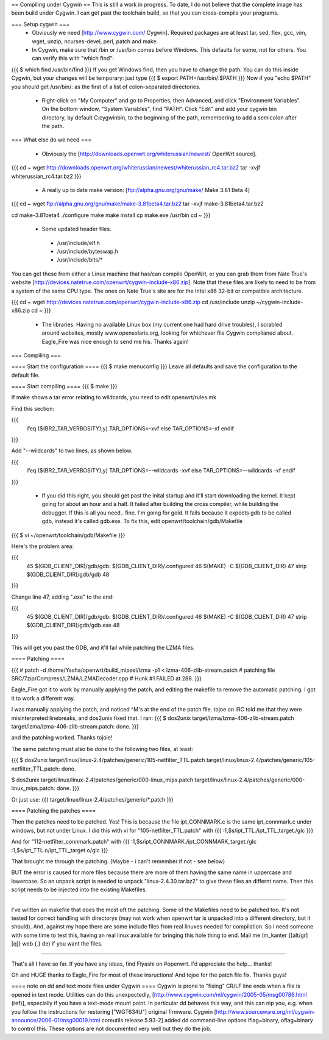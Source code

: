 == Compiling under Cygwin ==
This is still a work in progress. To date, I do not believe that the complete image has been build under Cygwin. I can get past the toolchain build, so that you can cross-compile your programs. 

=== Setup cygwin ===
 * Obviously we need [http://www.cygwin.com/ Cygwin].  Required packages are at least tar, sed, flex, gcc, vim, wget, unzip, ncurses-devel, perl, patch and make.

 * In Cygwin, make sure that /bin or /usr/bin comes before Windows. This defaults for some, not for others. You can verify this with "which find":
{{{
$ which find
/usr/bin/find
}}}
If you get Windows find, then you have to change the path. You can do this inside Cygwin, but your changes will be temporary: just type
{{{
$ export PATH=/usr/bin/:$PATH
}}}
Now if you "echo $PATH" you should get /usr/bin/: as the first of a list of colon-separated directories.

 * Right-click on "My Computer" and go to Properties, then Advanced, and click "Environment Variables". On the bottom window, "System Variables", find "PATH". Click "Edit" and add your cygwin bin directory, by default C:\cygwin\bin\, to the beginning of the path, remembering to add a semicolon after the path.

=== What else do we need ===

 * Obviously the [http://downloads.openwrt.org/whiterussian/newest/ OpenWrt source].

{{{
cd ~
wget http://downloads.openwrt.org/whiterussian/newest/whiterussian_rc4.tar.bz2
tar -xvjf whiterussian_rc4.tar.bz2
}}}

 * A really up to date make version: [ftp://alpha.gnu.org/gnu/make/ Make 3.81 Beta 4]

{{{
cd ~
wget ftp://alpha.gnu.org/gnu/make/make-3.81beta4.tar.bz2
tar -xvjf make-3.81beta4.tar.bz2

cd make-3.81beta4
./configure
make
make install
cp make.exe /usr/bin
cd ~
}}}

 * Some updated header files. 
  * /usr/include/elf.h
  * /usr/include/byteswap.h
  * /usr/include/bits/*
You can get these from either a Linux machine that has/can compile OpenWrt, or you can grab them from Nate True's website [http://devices.natetrue.com/openwrt/cygwin-include-x86.zip].  Note that these files are likely to need to be from a system of the same CPU type.  The ones on Nate True's site are for the Intel x86 32-bit or compatible architecture.

{{{
cd ~
wget http://devices.natetrue.com/openwrt/cygwin-include-x86.zip
cd /usr/include
unzip ~/cygwin-include-x86.zip
cd ~
}}}

 * The libraries. Having no available Linux box (my current one had hard drive troubles), I scrabled around websites, mostly www.opensolaris.org, looking for whichever file Cygwin complianed about. Eagle_Fire was nice enough to send me his. Thanks again!

=== Compiling ===

==== Start the configuration ====
{{{
$ make menuconfig
}}}
Leave all defaults and save the configuration to the default file.

==== Start compiling ====
{{{
$ make
}}}

If make shows a tar error relating to wildcards, you need to edit openwrt/rules.mk

Find this section:

{{{
     ifeq ($(BR2_TAR_VERBOSITY),y)
     TAR_OPTIONS=-xvf
     else
     TAR_OPTIONS=-xf
     endif
}}}

Add "--wildcards" to two lines, as shown below.

{{{
     ifeq ($(BR2_TAR_VERBOSITY),y)
     TAR_OPTIONS=--wildcards -xvf
     else
     TAR_OPTIONS=--wildcards -xf
     endif
}}}

 * If you did this right, you should get past the inital startup and it'll start downloading the kernel. It kept going for about an hour and a half. It failed after building the cross compiler, while building the debugger. If this is all you need.. fine. I'm going for gold. It fails because it expects gdb to be called gdb, instead it's called gdb.exe. To fix this, edit openwrt/toolchain/gdb/Makefile

{{{
$ vi ~/openwrt/toolchain/gdb/Makefile
}}}

Here's the problem area:

{{{
     45 $(GDB_CLIENT_DIR)/gdb/gdb: $(GDB_CLIENT_DIR)/.configured
     46         $(MAKE) -C $(GDB_CLIENT_DIR)
     47         strip $(GDB_CLIENT_DIR)/gdb/gdb
     48
}}}

Change line 47, adding ".exe" to the end:

{{{
     45 $(GDB_CLIENT_DIR)/gdb/gdb: $(GDB_CLIENT_DIR)/.configured
     46         $(MAKE) -C $(GDB_CLIENT_DIR)
     47         strip $(GDB_CLIENT_DIR)/gdb/gdb.exe
     48
}}}

This will get you past the GDB, and it'll fail while patching the LZMA files.

==== Patching ====

{{{
#
patch -d /home/Yasha/openwrt/build_mipsel/lzma -p1 < lzma-406-zlib-stream.patch
#
patching file SRC/7zip/Compress/LZMA/LZMADecoder.cpp
#
Hunk #1 FAILED at 288.
}}}

Eagle_Fire got it to work by manually applying the patch, and editing the makefile to remove the automatic patching. I got it to work a different way.

I was manually applying the patch, and noticed ^M's at the end of the patch file. tojoe on IRC told me that they were misinterpreted linebreaks, and dos2unix fixed that. I ran:
{{{
$ dos2unix target/lzma/lzma-406-zlib-stream.patch
target/lzma/lzma-406-zlib-stream.patch: done.
}}}

and the patching worked. Thanks tojoie!

The same patching must also be done to the following two files, at least:

{{{
$ dos2unix target/linux/linux-2.4/patches/generic/105-netfilter_TTL.patch
target/linux/linux-2.4/patches/generic/105-netfilter_TTL.patch: done.

$ dos2unix target/linux/linux-2.4/patches/generic/000-linux_mips.patch
target/linux/linux-2.4/patches/generic/000-linux_mips.patch: done.
}}}

Or just use:
{{{
target/linux/linux-2.4/patches/generic/*.patch
}}}

==== Patching the patches ====

Then the patches need to be patched. Yes! This is because the file ipt_CONNMARK.c is the same ipt_connmark.c under windows, but not under Linux.
I did this with vi for "105-netfilter_TTL.patch" with
{{{
:1,$s/ipt_TTL\./ipt_TTL_target\./gIc
}}}

And for "112-netfilter_connmark.patch" with
{{{
:1,$s/ipt_CONNMARK\./ipt_CONNMARK_target\./gIc
:1,$s/ipt_TTL\.o/ipt_TTL_target\.o/gIc
}}}

That brought me through the patching. (Maybe - i can't remember if not - see  below)

BUT the error is caused for more files because there are more of them having the same name in uppercase and lowercase. So an unpack script is needed to unpack "linux-2.4.30.tar.bz2" to give these files an differnt name. Then this script needs to be injected into the existing Makefiles.

----

I've written an makefile that does the most oft the patching. Some of the Makefiles need to be patched too. It's not tested for correct handling with directorys (may not work when openwrt tar is unpacked into a different directory, but it should). And, against my hope there are some include files from real linuxes needed for compilation.
So i need someone with some time to test this, having an real linux available for bringing this hole thing to end. Mail me (m_kanter {[alt/gr][q]} web {.} de) if you want the files.

----

That's all I have so far. If you have any ideas, find Flyashi on #openwrt. I'd appreciate the help... thanks!

Oh and HUGE thanks to Eagle_Fire for most of these insructions! And tojoe for the patch file fix. Thanks guys!

==== note on dd and text mode files under Cygwin ====
Cygwin is prone to "fixing" CR/LF line ends when a file is opened in text mode. Utilities can do this unexpectedly, [http://www.cygwin.com/ml/cygwin/2005-05/msg00786.html (ref)], especially if you have a text-mode mount point. In particular dd behaves this way, and this can nip you, e.g. when you follow the instructions for restoring ["WGT634U"] original firmware. Cygwin [http://www.sourceware.org/ml/cygwin-announce/2006-01/msg00019.html coreutils release 5.93-2] added dd command-line options iflag=binary, oflag=binary to control this. These options are not documented very well but they do the job.
